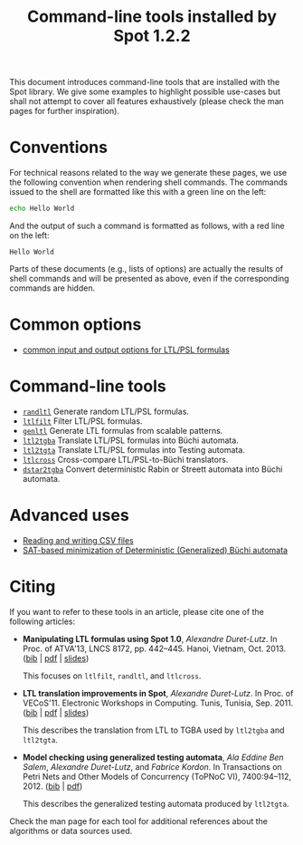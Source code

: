 #+TITLE: Command-line tools installed by Spot 1.2.2
#+EMAIL spot@lrde.epita.fr
#+OPTIONS: H:2 num:nil toc:t

This document introduces command-line tools that are installed with
the Spot library.  We give some examples to highlight possible
use-cases but shall not attempt to cover all features exhaustively
(please check the man pages for further inspiration).

* Conventions

For technical reasons related to the way we generate these pages, we
use the following convention when rendering shell commands.  The
commands issued to the shell are formatted like this with a green line
on the left:

#+NAME: helloworld
#+BEGIN_SRC sh :results verbatim :exports both
echo Hello World
#+END_SRC

And the output of such a command is formatted as follows, with a red
line on the left:

#+RESULTS: helloworld
: Hello World

Parts of these documents (e.g., lists of options) are actually the
results of shell commands and will be presented as above, even if the
corresponding commands are hidden.

* Common options

- [[file:ioltl.org][common input and output options for LTL/PSL formulas]]

* Command-line tools

- [[file:randltl.org][=randltl=]] Generate random LTL/PSL formulas.
- [[file:ltlfilt.org][=ltlfilt=]] Filter LTL/PSL formulas.
- [[file:genltl.org][=genltl=]] Generate LTL formulas from scalable patterns.
- [[file:ltl2tgba.org][=ltl2tgba=]] Translate LTL/PSL formulas into Büchi automata.
- [[file:ltl2tgta.org][=ltl2tgta=]] Translate LTL/PSL formulas into Testing automata.
- [[file:ltlcross.org][=ltlcross=]] Cross-compare LTL/PSL-to-Büchi translators.
- [[file:dstar2tgba.org][=dstar2tgba=]] Convert deterministic Rabin or Streett automata into
  Büchi automata.

* Advanced uses

- [[file:csv.org][Reading and writing CSV files]]
- [[file:satmin.org][SAT-based minimization of Deterministic (Generalized) Büchi automata]]

* Citing

If you want to refer to these tools in an article, please cite one of
the following articles:

- *Manipulating LTL formulas using Spot 1.0*, /Alexandre Duret-Lutz/.
  In Proc. of ATVA'13, LNCS 8172, pp. 442--445.  Hanoi, Vietnam,
  Oct. 2013.  ([[http://www.lrde.epita.fr/~adl/dl/adl_bib.html#duret.13.atva][bib]] | [[https://www.lrde.epita.fr/~adl/dl/adl/duret.13.atva.pdf][pdf]] | [[https://www.lrde.epita.fr/~adl/dl/adl/duret.13.atva.slides.pdf][slides]])

  This focuses on =ltlfilt=, =randltl=, and =ltlcross=.

- *LTL translation improvements in Spot*, /Alexandre Duret-Lutz/.
  In Proc. of VECoS'11.  Electronic Workshops in Computing. Tunis, Tunisia, Sep. 2011.
  ([[https://www.lrde.epita.fr/~adl/dl/adl_bib.html#duret.11.vecos][bib]] | [[https://www.lrde.epita.fr/~adl/dl/adl/duret.11.vecos.pdf][pdf]] | [[https://www.lrde.epita.fr/~adl/dl/adl/duret.11.vecos.slides.pdf][slides]])

  This describes the translation from LTL to TGBA used by =ltl2tgba=
  and =ltl2tgta=.

- *Model checking using generalized testing automata*, /Ala Eddine Ben
  Salem/, /Alexandre Duret-Lutz/, and /Fabrice Kordon/.  In
  Transactions on Petri Nets and Other Models of Concurrency (ToPNoC
  VI), 7400:94--112, 2012.  ([[https://www.lrde.epita.fr/~adl/dl/adl_bib.html#bensalem.12.topnoc][bib]] | [[https://www.lrde.epita.fr/~adl/dl/adl/bensalem.12.topnoc.pdf][pdf]])

  This describes the generalized testing automata produced by =ltl2tgta=.


Check the man page for each tool for additional references about the
algorithms or data sources used.

#  LocalWords:  num toc helloworld SRC LTL PSL randltl ltlfilt genltl
#  LocalWords:  scalable ltl tgba Büchi automata tgta ltlcross eval
#  LocalWords:  setenv concat getenv setq
